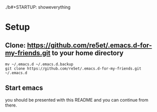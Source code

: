 ./b#+STARTUP: showeverything

* Setup
** Clone: https://github.com/re5et/.emacs.d-for-my-friends.git to your home directory

  #+BEGIN_SRC shell-script
    mv ~/.emacs.d ~/.emacs.d.backup
    git clone https://github.com/re5et/.emacs.d-for-my-friends.git ~/.emacs.d
  #+END_SRC

** Start emacs
   you should be presented with this README and you can continue from there.
